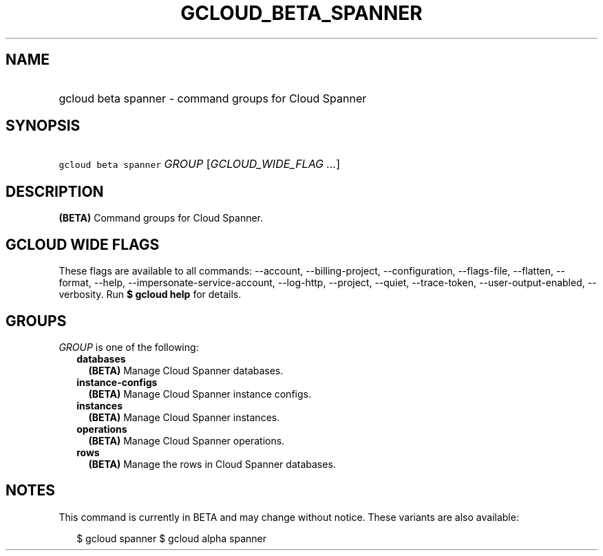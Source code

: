 
.TH "GCLOUD_BETA_SPANNER" 1



.SH "NAME"
.HP
gcloud beta spanner \- command groups for Cloud Spanner



.SH "SYNOPSIS"
.HP
\f5gcloud beta spanner\fR \fIGROUP\fR [\fIGCLOUD_WIDE_FLAG\ ...\fR]



.SH "DESCRIPTION"

\fB(BETA)\fR Command groups for Cloud Spanner.



.SH "GCLOUD WIDE FLAGS"

These flags are available to all commands: \-\-account, \-\-billing\-project,
\-\-configuration, \-\-flags\-file, \-\-flatten, \-\-format, \-\-help,
\-\-impersonate\-service\-account, \-\-log\-http, \-\-project, \-\-quiet,
\-\-trace\-token, \-\-user\-output\-enabled, \-\-verbosity. Run \fB$ gcloud
help\fR for details.



.SH "GROUPS"

\f5\fIGROUP\fR\fR is one of the following:

.RS 2m
.TP 2m
\fBdatabases\fR
\fB(BETA)\fR Manage Cloud Spanner databases.

.TP 2m
\fBinstance\-configs\fR
\fB(BETA)\fR Manage Cloud Spanner instance configs.

.TP 2m
\fBinstances\fR
\fB(BETA)\fR Manage Cloud Spanner instances.

.TP 2m
\fBoperations\fR
\fB(BETA)\fR Manage Cloud Spanner operations.

.TP 2m
\fBrows\fR
\fB(BETA)\fR Manage the rows in Cloud Spanner databases.


.RE
.sp

.SH "NOTES"

This command is currently in BETA and may change without notice. These variants
are also available:

.RS 2m
$ gcloud spanner
$ gcloud alpha spanner
.RE

